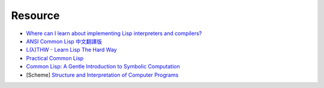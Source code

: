 ========================================
Resource
========================================

* `Where can I learn about implementing Lisp interpreters and compilers? <http://www.faqs.org/faqs/lisp-faq/part1/section-5.html>`_

* `ANSI Common Lisp 中文翻譯版 <http://acl.readthedocs.io/en/latest/>`_
* `L(λ)THW - Learn Lisp The Hard Way <http://learnlispthehardway.org/>`_
* `Practical Common Lisp <http://www.gigamonkeys.com/book/>`_
* `Common Lisp: A Gentle Introduction to Symbolic Computation <http://www.cs.cmu.edu/~dst/LispBook/book.pdf>`_
* [Scheme] `Structure and Interpretation of Computer Programs <http://sarabander.github.io/sicp/>`_
